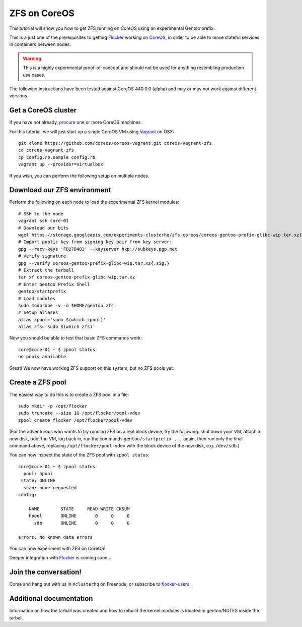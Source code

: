 =============
ZFS on CoreOS
=============

This tutorial will show you how to get ZFS running on CoreOS using an experimental Gentoo prefix.

This is a just one of the prerequisites to getting Flocker_ working on CoreOS_, in order to be able to move stateful services in containers between nodes.

.. warning::

    This is a highly experimental proof-of-concept and should not be used for anything resembling production use cases.

The following instructions have been tested against CoreOS 440.0.0 (alpha) and may or may not work against different versions.

Get a CoreOS cluster
====================

If you have not already, procure_ one or more CoreOS machines.

For this tutorial, we will just start up a single CoreOS VM using Vagrant_ on OSX::

    git clone https://github.com/coreos/coreos-vagrant.git coreos-vagrant-zfs
    cd coreos-vagrant-zfs
    cp config.rb.sample config.rb
    vagrant up --provider=virtualbox

If you wish, you can perform the following setup on multiple nodes.

Download our ZFS environment
============================

Perform the following on each node to load the experimental ZFS kernel modules::

    # SSH to the node
    vagrant ssh core-01
    # Download our bits
    wget https://storage.googleapis.com/experiments-clusterhq/zfs-coreos/coreos-gentoo-prefix-glibc-wip.tar.xz{.sig,}
    # Import public key from signing key pair from key server:
    gpg --recv-keys 'FD27D483' --keyserver hkp://subkeys.pgp.net
    # Verify signature
    gpg --verify coreos-gentoo-prefix-glibc-wip.tar.xz{.sig,}
    # Extract the tarball
    tar xf coreos-gentoo-prefix-glibc-wip.tar.xz
    # Enter Gentoo Prefix Shell
    gentoo/startprefix
    # Load modules
    sudo modprobe -v -d $HOME/gentoo zfs
    # Setup aliases
    alias zpool='sudo $(which zpool)'
    alias zfs='sudo $(which zfs)'

Now you should be able to test that basic ZFS commands work::

    core@core-01 ~ $ zpool status
    no pools available

Great!
We now have working ZFS support on this system, but no ZFS pools yet.

Create a ZFS pool
=================

The easiest way to do this is to create a ZFS pool in a file::

    sudo mkdir -p /opt/flocker
    sudo truncate --size 1G /opt/flocker/pool-vdev
    zpool create flocker /opt/flocker/pool-vdev

(For the adventurous who wants to try running ZFS on a real block device, try the following: shut down your VM, attach a new disk, boot the VM, log back in, run the commands ``gentoo/startprefix ...`` again, then run only the final command above, replacing ``/opt/flocker/pool-vdev`` with the block device of the new disk, e.g. ``/dev/sdb``.)

You can now inspect the state of the ZFS pool with ``zpool status``::

    core@core-01 ~ $ zpool status
      pool: hpool
     state: ONLINE
      scan: none requested
    config:

        NAME        STATE     READ WRITE CKSUM
        hpool       ONLINE       0     0     0
          sdb       ONLINE       0     0     0

    errors: No known data errors

You can now experiment with ZFS on CoreOS!

Deeper integration with Flocker_ is coming soon...

Join the conversation!
======================

Come and hang out with us in ``#clusterhq`` on Freenode, or subscribe to flocker-users_.

.. _Flocker: https://docs.clusterhq.com/en/0.1.0/introduction.html
.. _CoreOS: https://coreos.com/
.. _procure: https://coreos.com/docs/#running-coreos
.. _Vagrant: https://coreos.com/docs/running-coreos/platforms/vagrant/
.. _flocker-users: https://groups.google.com/forum/#!forum/flocker-users

Additional documentation
========================
Information on how the tarball was created and how to rebuild the kernel
modules is located in gentoo/NOTES inside the tarball.
